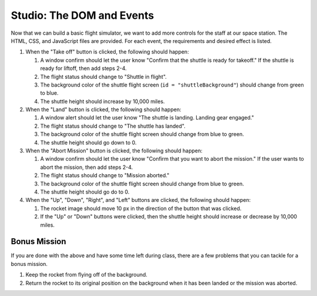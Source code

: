 Studio: The DOM and Events
==========================

Now that we can build a basic flight simulator, we want to add more controls for the staff at our space station.
The HTML, CSS, and JavaScript files are provided. For each event, the requirements and desired effect is listed.

1. When the "Take off" button is clicked, the following should happen:
   
   1. A window confirm should let the user know "Confirm that the shuttle is ready for takeoff." If the shuttle is ready for liftoff, then add steps 2-4.
   2. The flight status should change to "Shuttle in flight".
   3. The background color of the shuttle flight screen (``id = "shuttleBackground"``) should change from green to blue.
   4. The shuttle height should increase by 10,000 miles.

2. When the "Land" button is clicked, the following should happen:

   1. A window alert should let the user know "The shuttle is landing. Landing gear engaged."
   2. The flight status should change to "The shuttle has landed".
   3. The background color of the shuttle flight screen should change from blue to green.
   4. The shuttle height should go down to 0.


3. When the "Abort Mission" button is clicked, the following should happen:

   1. A window confirm should let the user know "Confirm that you want to abort the mission." If the user wants to abort the mission, then add steps 2-4.
   2. The flight status should change to "Mission aborted."
   3. The background color of the shuttle flight screen should change from blue to green.
   4. The shuttle height should go do to 0.

4. When the "Up", "Down", "Right", and "Left" buttons are clicked, the following should happen:

   1. The rocket image should move 10 px in the direction of the button that was clicked.
   2. If the "Up" or "Down" buttons were clicked, then the shuttle height should increase or decrease by 10,000 miles.

Bonus Mission
-------------

If you are done with the above and have some time left during class, there are a few problems that you can tackle for a bonus mission.

1. Keep the rocket from flying off of the background.
2. Return the rocket to its original position on the background when it has been landed or the mission was aborted.